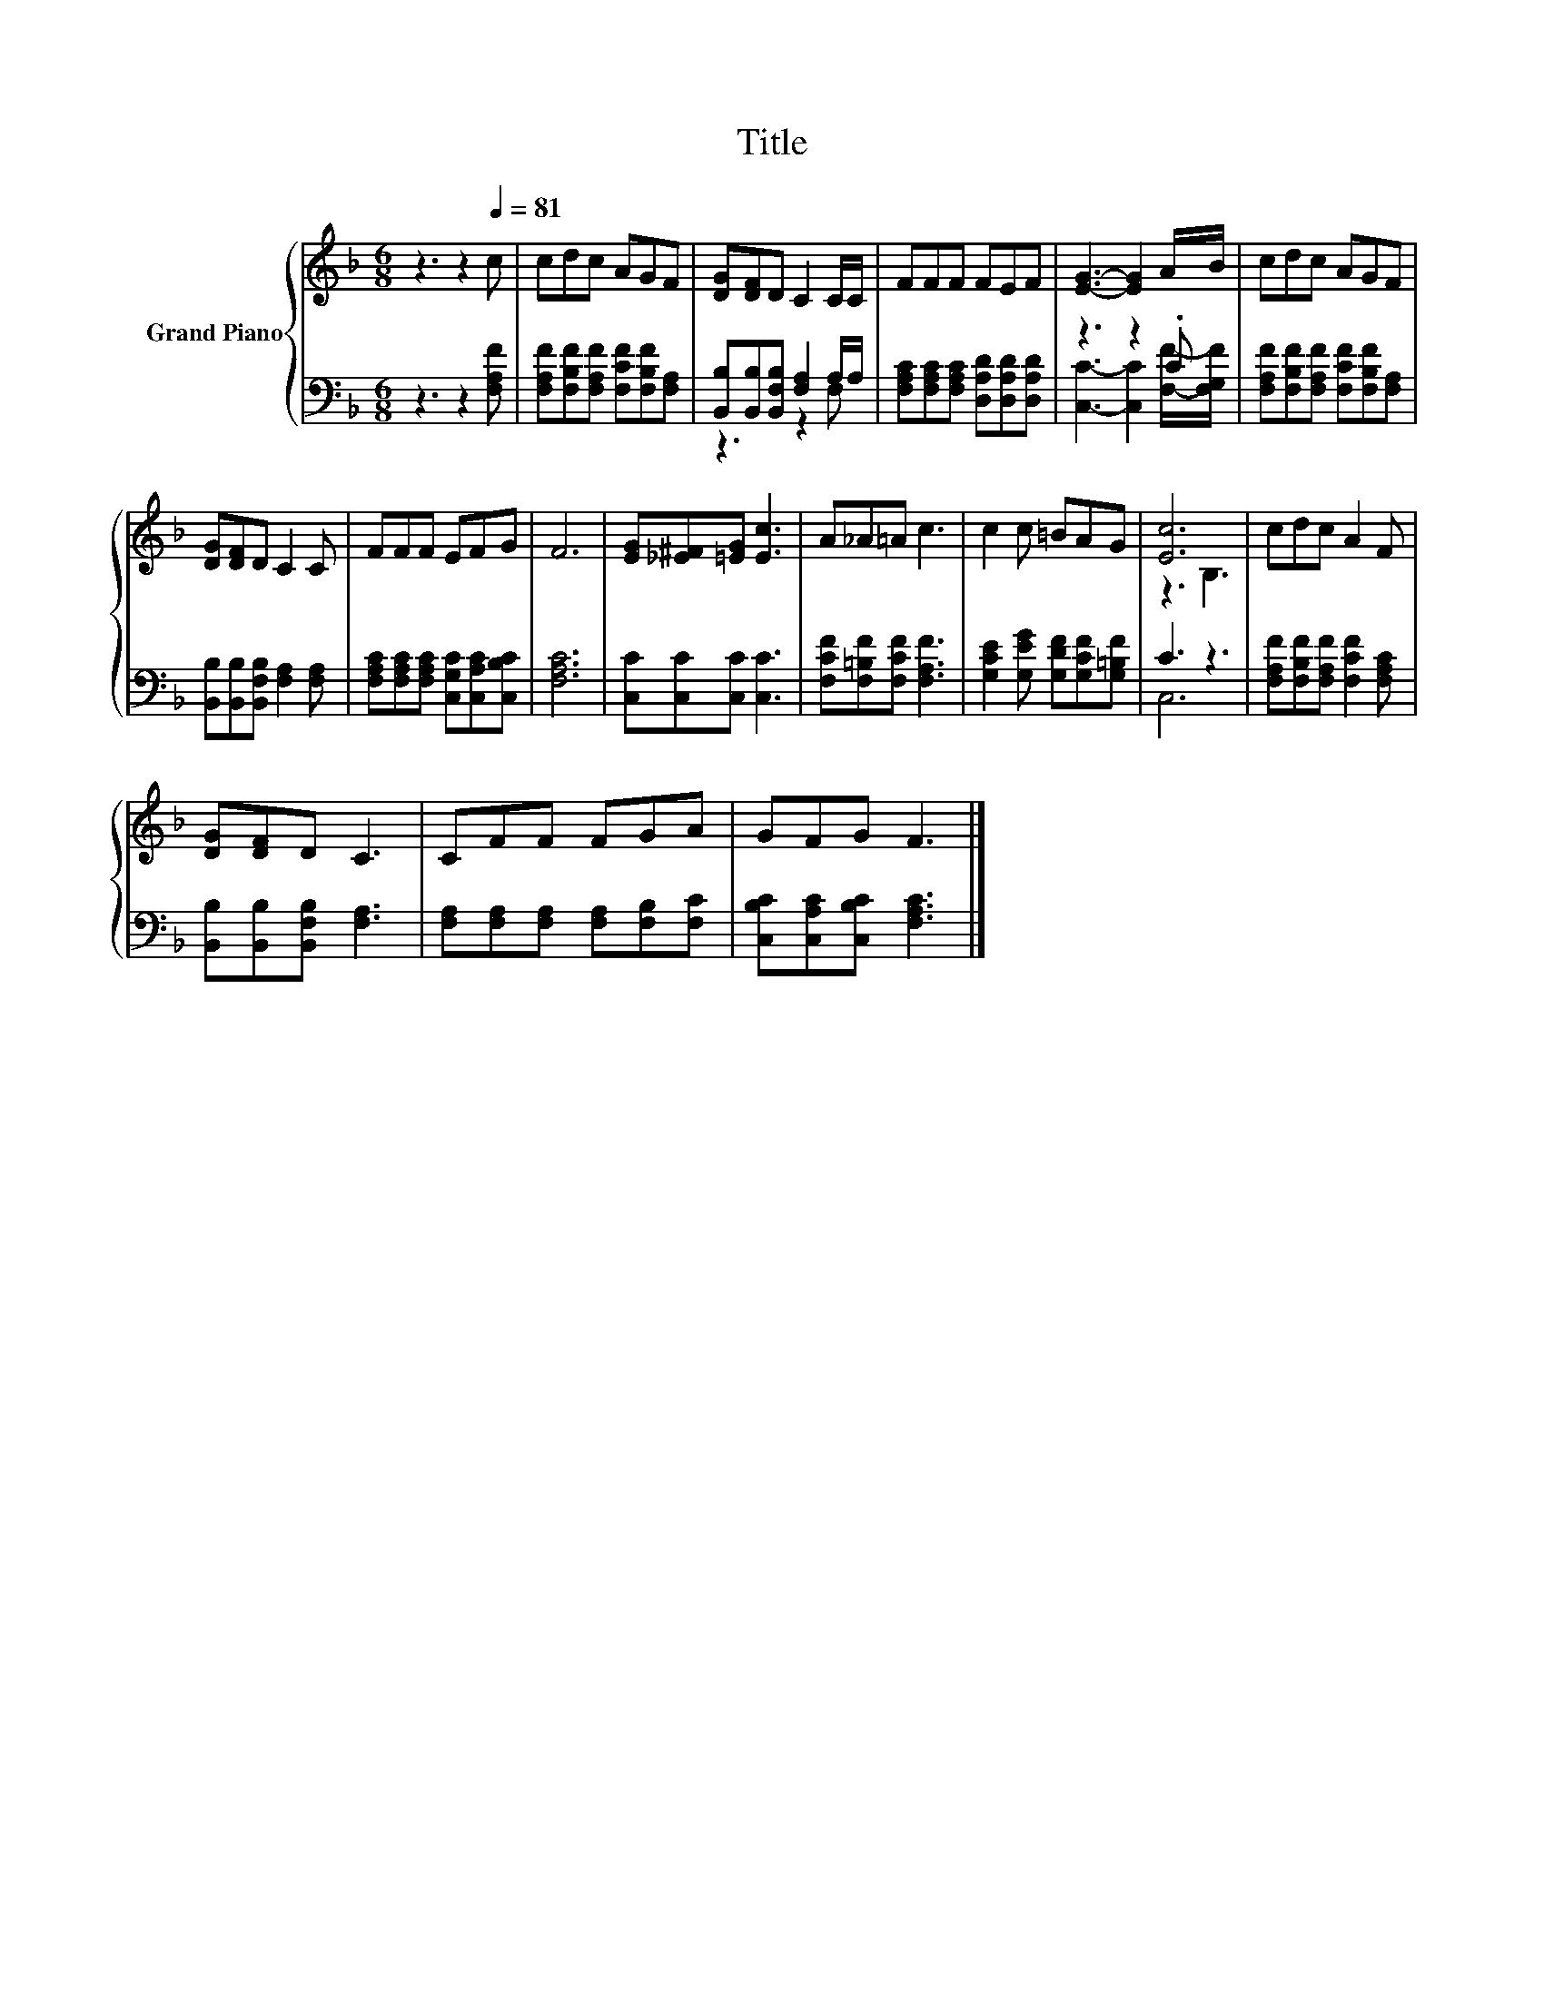 X:1
T:Title
%%score { ( 1 4 ) | ( 2 3 ) }
L:1/8
M:6/8
K:F
V:1 treble nm="Grand Piano"
V:4 treble 
V:2 bass 
V:3 bass 
V:1
 z3 z2[Q:1/4=81] c | cdc AGF | [DG][DF]D C2 C/C/ | FFF FEF | [EG]3- [EG]2 A/B/ | cdc AGF | %6
 [DG][DF]D C2 C | FFF EFG | F6 | [EG][_E^F][=EG] [Ec]3 | A_A=A c3 | c2 c =BAG | [Ec]6 | cdc A2 F | %14
 [DG][DF]D C3 | CFF FGA | GFG F3 |] %17
V:2
 z3 z2 [F,A,F] | [F,A,F][F,B,F][F,A,F] [F,CF][F,B,F][F,A,] | %2
 [B,,B,][B,,B,][B,,F,B,] [F,A,]2 A,/A,/ | [F,A,C][F,A,C][F,A,C] [D,A,D][D,A,D][D,A,D] | z3 z2 .C | %5
 [F,A,F][F,B,F][F,A,F] [F,CF][F,B,F][F,A,] | [B,,B,][B,,B,][B,,F,B,] [F,A,]2 [F,A,] | %7
 [F,A,C][F,A,C][F,A,C] [C,G,C][C,A,C][C,B,C] | [F,A,C]6 | [C,C][C,C][C,C] [C,C]3 | %10
 [F,CF][F,=B,F][F,CF] [F,A,F]3 | [G,CE]2 [G,EG] [G,DF][G,CF][G,=B,F] | C3 z3 | %13
 [F,A,F][F,B,F][F,A,F] [F,CF]2 [F,A,C] | [B,,B,][B,,B,][B,,F,B,] [F,A,]3 | %15
 [F,A,][F,A,][F,A,] [F,A,][F,B,][F,C] | [C,B,C][C,A,C][C,B,C] [F,A,C]3 |] %17
V:3
 x6 | x6 | z3 z2 F, | x6 | [C,C]3- [C,C]2 [F,F]/-[F,G,F]/ | x6 | x6 | x6 | x6 | x6 | x6 | x6 | %12
 C,6 | x6 | x6 | x6 | x6 |] %17
V:4
 x6 | x6 | x6 | x6 | x6 | x6 | x6 | x6 | x6 | x6 | x6 | x6 | z3 B,3 | x6 | x6 | x6 | x6 |] %17

